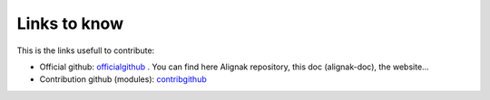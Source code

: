 .. _contributing/links-to-know:

=============
Links to know
=============

This is the links usefull to contribute:

* Official github: officialgithub_ . You can find here Alignak repository, this doc (alignak-doc), the website...
* Contribution github (modules): contribgithub_


.. _officialgithub: https://github.com/Alignak-monitoring 
.. _contribgithub: https://github.com/Alignak-monitoring-contrib

